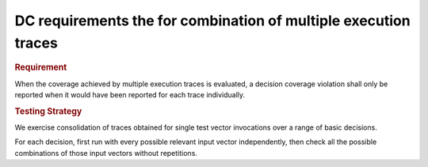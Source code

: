 DC requirements the for combination of multiple execution traces
================================================================

.. rubric:: Requirement

When the coverage achieved by multiple execution traces is evaluated, a
decision coverage violation shall only be reported when it would have been
reported for each trace individually.


.. rubric:: Testing Strategy

We exercise consolidation of traces obtained for single test vector invocations
over a range of basic decisions.

For each decision, first run with every possible relevant input vector
independently, then check all the possible combinations of those input
vectors without repetitions.


.. qmlink:: TCIndexImporter

   *



